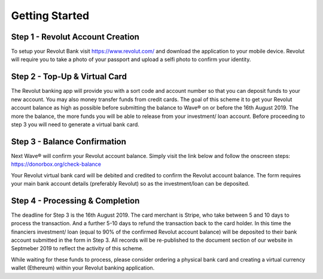 Getting Started
###########################

Step 1 - Revolut Account Creation
====================================

To setup your Revolut Bank visit https://www.revolut.com/ and download the application to your mobile device.
Revolut will require you to take a photo of your passport and upload a selfi photo to confirm your identity. 

Step 2 - Top-Up & Virtual Card
====================================

The Revolut banking app will provide you with a sort code and account number so that you can deposit funds to your new account. 
You may also money transfer funds from credit cards. The goal of this scheme it to get your Revolut account balance as high as possible before submitting the balance to Wave® on or before the 16th August 2019. The more the balance, the more funds you will be able to release from your investment/ loan account. Before proceeding to step 3 you will need to generate a virtual bank card. 

Step 3 - Balance Confirmation
====================================

Next Wave® will confirm your Revolut account balance. 
Simply visit the link below and follow the onscreen steps: https://donorbox.org/check-balance


Your Revolut virtual bank card will be debited and credited to confirm the Revolut account balance. 
The form requires your main bank account details (preferably Revolut) so as the investment/loan can be deposited. 

Step 4 - Processing & Completion
====================================

The deadline for Step 3 is the 16th August 2019. The card merchant is Stripe, who take between 5 and 10 days to process the transaction. And a further 5-10 days to refund the transaction back to the card holder. In this time the financiers investment/ loan (equal to 90% of the confirmed Revolut account balance) will be deposited to their bank account submitted in the form in Step 3. All records will be re-published to the document section of our website in Septmeber 2019 to reflect the activity of this scheme.  

While waiting for these funds to process, please consider ordering a physical bank card and creating a virtual currency wallet (Ethereum) within your Revolut banking application. 

